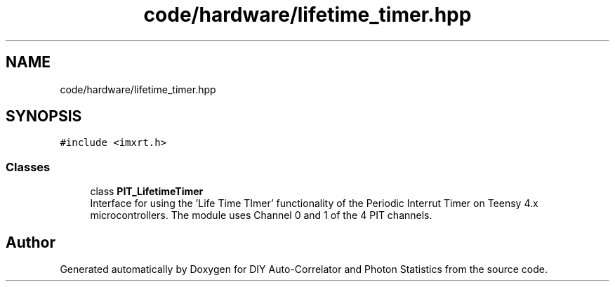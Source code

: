 .TH "code/hardware/lifetime_timer.hpp" 3 "Thu Oct 14 2021" "Version 1.0" "DIY Auto-Correlator and Photon Statistics" \" -*- nroff -*-
.ad l
.nh
.SH NAME
code/hardware/lifetime_timer.hpp
.SH SYNOPSIS
.br
.PP
\fC#include <imxrt\&.h>\fP
.br

.SS "Classes"

.in +1c
.ti -1c
.RI "class \fBPIT_LifetimeTimer\fP"
.br
.RI "Interface for using the 'Life Time TImer' functionality of the Periodic Interrut Timer on Teensy 4\&.x microcontrollers\&. The module uses Channel 0 and 1 of the 4 PIT channels\&. "
.in -1c
.SH "Author"
.PP 
Generated automatically by Doxygen for DIY Auto-Correlator and Photon Statistics from the source code\&.
